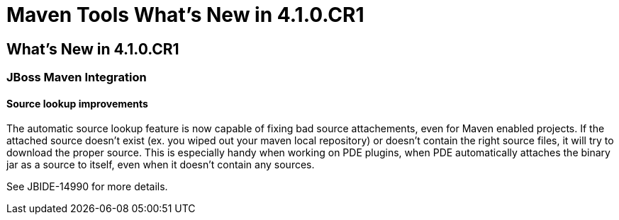 = Maven Tools What's New in 4.1.0.CR1
:page-layout: whatsnew
:page-feature_id: maven
:page-feature_version: 4.1.0.CR1
:page-jbt_core_version: 4.1.0.CR1

== What's New in 4.1.0.CR1
=== JBoss Maven Integration
==== Source lookup improvements 	

The automatic source lookup feature is now capable of fixing bad source attachements, even for Maven enabled projects. If the attached source doesn't exist (ex. you wiped out your maven local repository) or doesn't contain the right source files, it will try to download the proper source. This is especially handy when working on PDE plugins, when PDE automatically attaches the binary jar as a source to itself, even when it doesn't contain any sources.

See JBIDE-14990 for more details. 